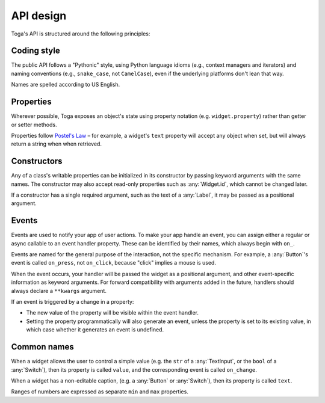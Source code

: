 ==========
API design
==========

Toga's API is structured around the following principles:

Coding style
============

The public API follows a "Pythonic" style, using Python language idioms (e.g., context
managers and iterators) and naming conventions (e.g., ``snake_case``, not
``CamelCase``), even if the underlying platforms don't lean that way.

Names are spelled according to US English.

Properties
==========

Wherever possible, Toga exposes an object's state using property notation (e.g.
``widget.property``) rather than getter or setter methods.

Properties follow `Postel's Law <https://en.wikipedia.org/wiki/Robustness_principle>`__
– for example, a widget's ``text`` property will accept any object when set, but will
always return a string when when retrieved.

Constructors
============

Any of a class's writable properties can be initialized in its constructor by passing
keyword arguments with the same names. The constructor may also accept read-only
properties such as :any:`Widget.id`, which cannot be changed later.

If a constructor has a single required argument, such as the text of a :any:`Label`, it
may be passed as a positional argument.

Events
======

Events are used to notify your app of user actions. To make your app handle an event,
you can assign either a regular or async callable to an event handler property. These
can be identified by their names, which always begin with ``on_``.

Events are named for the general purpose of the interaction, not the specific mechanism.
For example, a :any:`Button`'s event is called ``on_press``, not ``on_click``, because
"click" implies a mouse is used.

When the event occurs, your handler will be passed the widget as a positional argument,
and other event-specific information as keyword arguments. For forward compatibility
with arguments added in the future, handlers should always declare a ``**kwargs``
argument.

If an event is triggered by a change in a property:

* The new value of the property will be visible within the event handler.
* Setting the property programmatically will also generate an event, unless the property
  is set to its existing value, in which case whether it generates an event is
  undefined.

Common names
============

When a widget allows the user to control a simple value (e.g. the ``str`` of a
:any:`TextInput`, or the ``bool`` of a :any:`Switch`), then its property is called
``value``, and the corresponding event is called ``on_change``.

When a widget has a non-editable caption, (e.g. a :any:`Button` or :any:`Switch`), then
its property is called ``text``.

Ranges of numbers are expressed as separate ``min`` and ``max`` properties.
